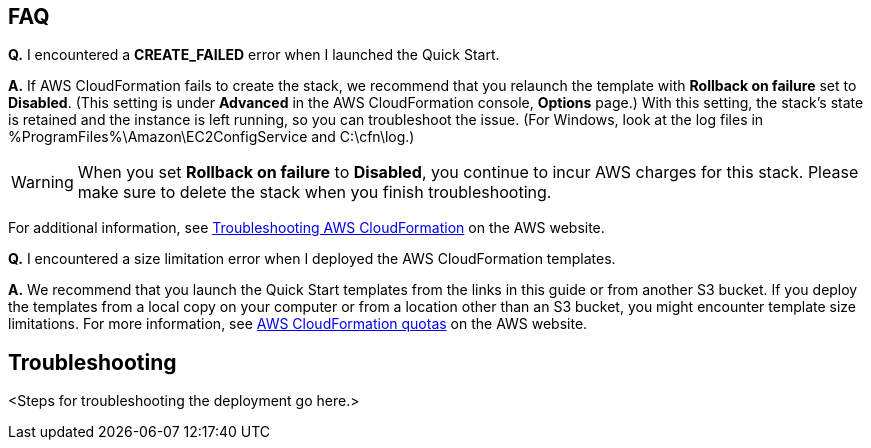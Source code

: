 // Add any tips or answers to anticipated questions. This could include the following troubleshooting information. If you don’t have any other Q&A to add, change “FAQ” to “Troubleshooting.”

== FAQ

*Q.* I encountered a *CREATE_FAILED* error when I launched the Quick Start.

*A.* If AWS CloudFormation fails to create the stack, we recommend that you relaunch the template with *Rollback on failure* set to *Disabled*. (This setting is under *Advanced* in the AWS CloudFormation console, *Options* page.) With this setting, the stack’s state is retained and the instance is left running, so you can troubleshoot the issue. (For Windows, look at the log files in %ProgramFiles%\Amazon\EC2ConfigService and C:\cfn\log.)
// If you’re deploying on Linux instances, provide the location for log files on Linux, or omit this sentence.

WARNING: When you set *Rollback on failure* to *Disabled*, you continue to incur AWS charges for this stack. Please make sure to delete the stack when you finish troubleshooting.

For additional information, see https://docs.aws.amazon.com/AWSCloudFormation/latest/UserGuide/troubleshooting.html[Troubleshooting AWS CloudFormation^] on the AWS website.

*Q.* I encountered a size limitation error when I deployed the AWS CloudFormation templates.

*A.* We recommend that you launch the Quick Start templates from the links in this guide or from another S3 bucket. If you deploy the templates from a local copy on your computer or from a location other than an S3 bucket, you might encounter template size limitations. For more information, see http://docs.aws.amazon.com/AWSCloudFormation/latest/UserGuide/cloudformation-limits.html[AWS CloudFormation quotas] on the AWS website.


== Troubleshooting

<Steps for troubleshooting the deployment go here.>
